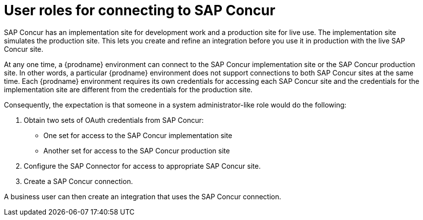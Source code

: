 [id='user-roles-for-connecting-to-concur']
= User roles for connecting to SAP Concur

SAP Concur has an implementation site for development work and a production
site for live use. The implementation site simulates 
the production site. This lets you create and refine an integration
before you use it in production with the live SAP Concur site. 

At any one time, a {prodname} environment can connect to the SAP Concur implementation site 
or the SAP Concur production site. In other words, a particular 
{prodname} environment does not support connections to both SAP Concur
sites at the same time. Each {prodname} environment requires its own 
credentials for accessing each SAP Concur site and the credentials for 
the implementation site are different from the credentials for the
production site. 

Consequently, the expectation is that someone in a system administrator-like
role would do the following:

. Obtain two sets of OAuth credentials from SAP Concur:
+
* One set for access to the SAP Concur implementation site
* Another set for access to the SAP Concur production site

. Configure the SAP Connector for access to appropriate SAP Concur site. 
. Create a SAP Concur connection. 

A business user can then create an integration that uses the 
SAP Concur connection. 
